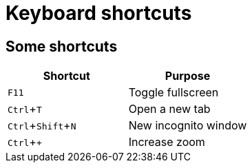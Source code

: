 // .keyboard-shortcuts
// Demonstration of keyboard shortcuts extension.
// :header_footer:
= Keyboard shortcuts
:experimental:

== Some shortcuts

|===
|Shortcut |Purpose

|kbd:[F11]
|Toggle fullscreen

|kbd:[Ctrl+T]
|Open a new tab

|kbd:[Ctrl+Shift+N]
|New incognito window

|kbd:[Ctrl + +]
|Increase zoom
|===
